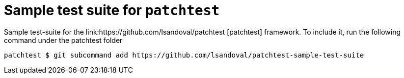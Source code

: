 = Sample test suite for `patchtest`

Sample test-suite for the link:https://github.com/lsandoval/patchtest [patchtest] framework.
To include it, run the following command under the patchtest folder

[source,console]
patchtest $ git subcommand add https://github.com/lsandoval/patchtest-sample-test-suite

